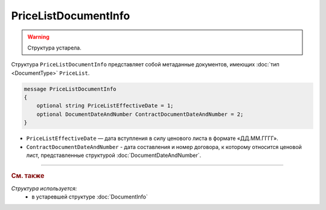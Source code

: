 PriceListDocumentInfo
=====================

.. warning::
	Структура устарела.

Структура ``PriceListDocumentInfo`` представляет собой метаданные документов, имеющих :doc:`тип <DocumentType>` ``PriceList``.

.. code-block:: protobuf

    message PriceListDocumentInfo
    {
        optional string PriceListEffectiveDate = 1;
        optional DocumentDateAndNumber ContractDocumentDateAndNumber = 2;
    }

- ``PriceListEffectiveDate`` — дата вступления в силу ценового листа в формате «ДД.ММ.ГГГГ».
- ``ContractDocumentDateAndNumber`` - дата составления и номер договора, к которому относится ценовой лист, представленные структурой :doc:`DocumentDateAndNumber`.


----

.. rubric:: См. также

*Структура используется:*
	- в устаревшей структуре :doc:`DocumentInfo`